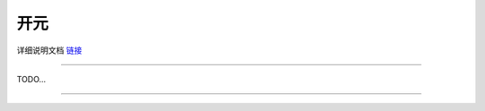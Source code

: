 开元 
======================================================  


 


详细说明文档 `链接 <https://kaiyuan.readthedocs.io>`_    


 
++++++++++++++++++++++++++++++++++++++++++++++++++++++
 

TODO...


------------------------------------------------------















 
 
 



 



 
